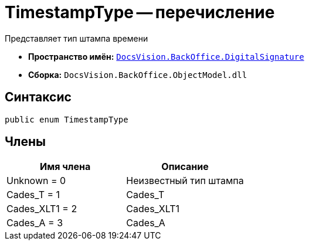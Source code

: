 = TimestampType -- перечисление

Представляет тип штампа времени

* *Пространство имён:* `xref:api/DocsVision/BackOffice/DigitalSignature/DigitalSignature_NS.adoc[DocsVision.BackOffice.DigitalSignature]`
* *Сборка:* `DocsVision.BackOffice.ObjectModel.dll`

[[TimestampType_EN__section_vlv_nct_mpb]]
== Синтаксис

[source,csharp]
----
public enum TimestampType
----

[[TimestampType_EN__section_jlj_5zf_npb]]
== Члены

[cols=",",options="header"]
|===
|Имя члена |Описание
|Unknown = 0 |Неизвестный тип штампа
|Cades_T = 1 |Cades_T
|Cades_XLT1 = 2 |Cades_XLT1
|Cades_A = 3 |Cades_A
|===
